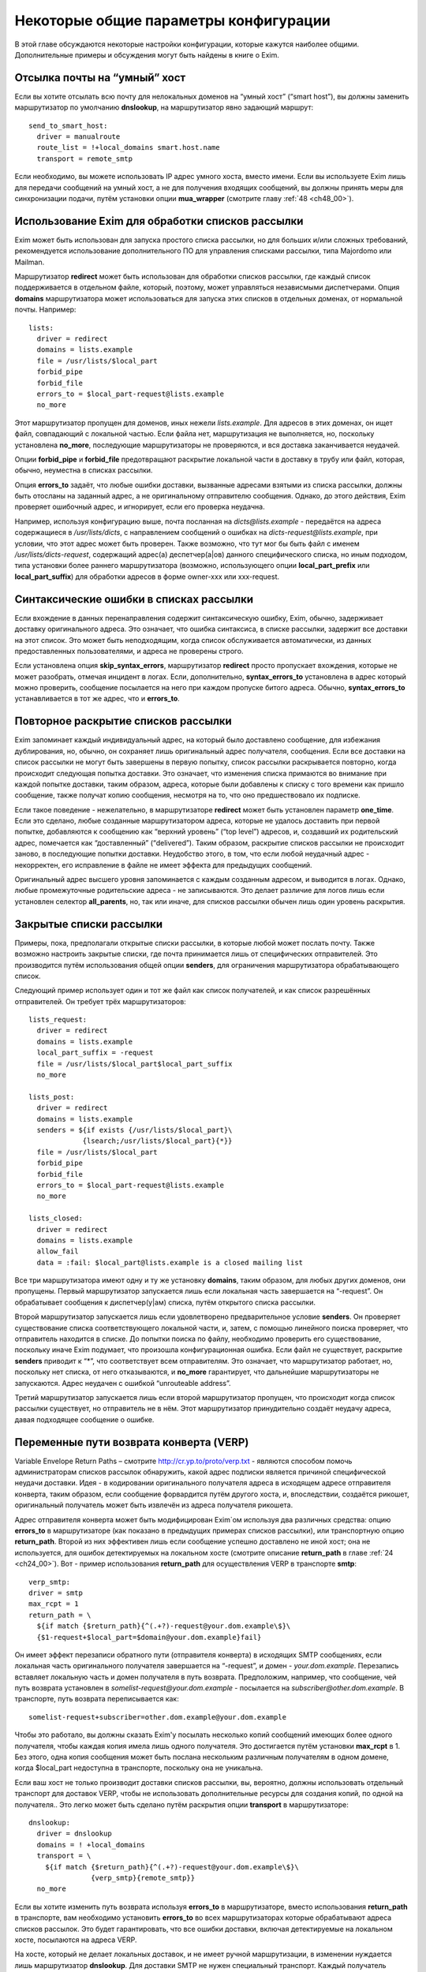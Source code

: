 
.. _ch47_00:

Некоторые общие параметры конфигурации
======================================

В этой главе обсуждаются некоторые настройки конфигурации, которые кажутся наиболее общими. Дополнительные примеры и обсуждения могут быть найдены в книге о Exim.

.. _ch47_01:

Отсылка почты на “умный” хост
-----------------------------

Если вы хотите отсылать всю почту для нелокальных доменов на “умный хост” (“smart host”), вы должны заменить маршрутизатор по умолчанию **dnslookup**, на маршрутизатор явно задающий маршрут::

    send_to_smart_host:
      driver = manualroute
      route_list = !+local_domains smart.host.name
      transport = remote_smtp

Если необходимо, вы можете использовать IP адрес умного хоста, вместо имени. Если вы используете Exim лишь для передачи сообщений на умный хост, а не для получения входящих сообщений, вы должны принять меры для синхронизации подачи, путём установки опции **mua_wrapper** (смотрите главу :ref:`48 <ch48_00>`).

.. _ch47_02:

Использование Exim для обработки списков рассылки
-------------------------------------------------

Exim может быть использован для запуска простого списка рассылки, но для больших и/или сложных требований, рекомендуется использование дополнительного ПО для управления списками рассылки, типа Majordomo или Mailman.

Маршрутизатор **redirect** может быть использован для обработки списков рассылки, где каждый список поддерживается в отдельном файле, который, поэтому, может управляться независмыми диспетчерами. Опция **domains** маршрутизатора может использоваться для запуска этих списков в отдельных доменах, от нормальной почты. Например::

    lists:
      driver = redirect
      domains = lists.example
      file = /usr/lists/$local_part
      forbid_pipe
      forbid_file
      errors_to = $local_part-request@lists.example
      no_more

Этот маршрутизатор пропущен для доменов, иных нежели *lists.example*. Для адресов в этих доменах, он ищет файл, совпадающий с локальной частью. Если файла нет, маршрутизация не выполняется, но, поскольку установлена **no_more**, последующие маршрутизаторы не проверяются, и вся доставка заканчивается неудачей.

Опции **forbid_pipe** и **forbid_file** предотвращают раскрытие локальной части в доставку в трубу или файл, которая, обычно, неуместна в списках рассылки.

Опция **errors_to** задаёт, что любые ошибки доставки, вызванные адресами взятыми из списка рассылки, должны быть отосланы на заданный адрес, а не оригинальному отправителю сообщения. Однако, до этого действия, Exim проверяет ошибочный адрес, и игнорирует, если его проверка неудачна.

Например, используя конфигурацию выше, почта посланная на *dicts@lists.example* - передаётся на адреса содержащиеся в */usr/lists/dicts*, с направлением сообщений о ошибках на  *dicts-request@lists.example*, при условии, что этот адрес может быть проверен. Также возможно, что тут мог бы быть файл с именем */usr/lists/dicts-request*, содержащий адрес(а) деспетчер(a|ов) данного специфического списка, но иным подходом, типа установки более раннего маршрутизатора (возможно, использующего опции **local_part_prefix** или **local_part_suffix**) для обработки адресов в форме owner-xxx или xxx-request.

.. _ch47_03:

Синтаксические ошибки в списках рассылки
----------------------------------------

Если вхождение в данных перенаправления содержит синтаксическую ошибку, Exim, обычно, задерживает доставку оригинального адреса. Это означает, что ошибка синтаксиса, в списке рассылки, задержит все доставки на этот список. Это может быть неподходящим, когда список обслуживается автоматически, из данных предоставленных пользователями, и адреса не проверены строго.

Если установлена опция **skip_syntax_errors**, маршрутизатор **redirect** просто пропускает вхождения, которые не может разобрать, отмечая инцидент в логах. Если, дополнительно, **syntax_errors_to** установлена в адрес который можно проверить, сообщение посылается на него при каждом пропуске битого адреса. Обычно, **syntax_errors_to** устанавливается в тот же адрес, что и **errors_to**.

.. _ch47_04:

Повторное раскрытие списков рассылки
------------------------------------

Exim запоминает каждый индивидуальный адрес, на который было доставлено сообщение, для избежания дублирования, но, обычно, он сохраняет лишь оригинальный адрес получателя, сообщения. Если все доставки на список рассылки не могут быть завершены в первую попытку, список рассылки раскрывается повторно, когда происходит следующая попытка доставки. Это означает, что изменения списка примаются во внимание при каждой попытке доставки, таким образом, адреса, которые были добавлены к списку с того времени как пришло сообщение, также получат копию сообщения, несмотря на то, что оно предшествовало их подписке.

Если такое поведение - нежелательно, в маршрутизаторе **redirect** может быть установлен параметр **one_time**. Если это сделано, любые созданные маршрутизатором адреса, которые не удалось доставить при первой попытке, добавляются к сообщению как “верхний уровень” (“top level”) адресов, и, создавший их родительский адрес, помечается как “доставленный” (“delivered”). Таким образом, раскрытие списков рассылки не происходит заново, в последующие попытки доставки. Неудобство этого, в том, что если любой неудачный адрес - некорректен, его исправление в файле не имеет эффекта для предыдущих сообщений.

Оригинальный адрес высшего уровня запоминается с каждым созданным адресом, и выводится в логах. Однако, любые промежуточные родительские адреса - не записываются. Это делает различие для логов лишь если установлен селектор **all_parents**, но, так или иначе, для списков рассылки обычен лишь один уровень раскрытия.

.. _ch47_05:

Закрытые списки рассылки
------------------------

Примеры, пока, предполагали открытые списки рассылки, в которые любой может послать почту. Также возможно настроить закрытые списки, где почта принимается лишь от специфических отправителей. Это производится путём использования общей опции **senders**, для ограничения маршрутизатора обрабатывающего список.

Следующий пример использует один и тот же файл как список получателей, и как список разрешённых отправителей. Он требует трёх маршрутизаторов::

    lists_request:
      driver = redirect
      domains = lists.example
      local_part_suffix = -request
      file = /usr/lists/$local_part$local_part_suffix
      no_more
      
    lists_post:
      driver = redirect
      domains = lists.example
      senders = ${if exists {/usr/lists/$local_part}\
                 {lsearch;/usr/lists/$local_part}{*}}
      file = /usr/lists/$local_part
      forbid_pipe
      forbid_file
      errors_to = $local_part-request@lists.example
      no_more

    lists_closed:
      driver = redirect
      domains = lists.example
      allow_fail
      data = :fail: $local_part@lists.example is a closed mailing list

Все три маршрутизатора имеют одну и ту же установку **domains**, таким образом, для любых других доменов, они пропущены. Первый маршрутизатор запускается лишь если локальная часть завершается на “-request”. Он обрабатывает сообщения к диспетчер(у|ам) списка, путём открытого списка рассылки.

Второй маршрутизатор запускается лишь если удовлетворено предварительное условие **senders**. Он проверяет существование списка соответствующего локальной части, и, затем, с помощью линейного поиска проверяет, что отправитель находится в списке. До попытки поиска по файлу, необходимо проверить его существование, поскольку иначе Exim подумает, что произошла конфигурационная ошибка. Если файл не существует, раскрытие **senders** приводит к “*”, что соответствует всем отправителям. Это означает, что маршрутизатор работает, но, поскольку нет списка, от него отказываются, и **no_more** гарантирует, что дальнейшие маршрутизаторы  не запускаются. Адрес неудачен с ошибкой “unrouteable address”.

Третий маршрутизатор запускается лишь если второй маршрутизатор пропущен, что происходит когда список рассылки существует, но отправитель не в нём. Этот маршрутизатор принудительно создаёт неудачу адреса, давая подходящее сообщение о ошибке.

.. _ch47_06:

Переменные пути возврата конверта (VERP)
----------------------------------------

Variable Envelope Return Paths – смотрите http://cr.yp.to/proto/verp.txt - являются способом помочь администраторам списков рассылок обнаружить, какой адрес подписки является причиной специфической неудачи доставки. Идея - в кодировании оригинального получателя адреса в исходящем адресе отправителя конверта, таким образом, если сообщение форвардится путём другого хоста, и, впоследствии, создаётся рикошет, оригинальный получатель может быть извлечён из адреса получателя рикошета.

Адрес отправителя конверта может быть модифицирован Exim`ом используя два различных средства: опцию **errors_to** в маршрутизаторе (как показано в предыдущих примерах списков рассылки), или транспортную опцию **return_path**. Второй из них эффективен лишь если сообщение успешно доставлено не иной хост; она не используется, для ошибок детектируемых на локальном хосте (смотрите описание **return_path** в главе :ref:`24 <ch24_00>`). Вот - пример использования **return_path** для осуществления VERP в транспорте **smtp**::

    verp_smtp:
    driver = smtp
    max_rcpt = 1
    return_path = \
      ${if match {$return_path}{^(.+?)-request@your.dom.example\$}\
      {$1-request+$local_part=$domain@your.dom.example}fail}
                      
Он имеет эффект перезаписи обратного пути (отправителя конверта) в исходящих SMTP сообщениях, если локальная часть оригинального получателя завершается на “-request”, и домен - *your.dom.example*. Перезапись вставляет локальную часть и домен получателя в путь возврата. Предположим, например, что сообщение, чей путь возврата установлен в *somelist-request@your.dom.example* - посылается на *subscriber@other.dom.example*. В транспорте, путь возврата переписывается как::

    somelist-request+subscriber=other.dom.example@your.dom.example


Чтобы это работало, вы должны сказать Exim'y посылать несколько копий сообщений имеющих более одного получателя, чтобы каждая копия имела лишь одного получателя. Это достигается путём установки **max_rcpt** в 1. Без этого, одна копия сообщения может быть послана нескольким различным получателям в одном домене, когда $local_part недоступна в транспорте, поскольку она не уникальна.

Если ваш хост не только производит доставки списков рассылки, вы, вероятно, должны использовать отдельный транспорт для доставок VERP, чтобы не использовать дополнительные ресурсы для создания копий, по одной на получателя.. Это легко может быть сделано путём раскрытия опции **transport** в маршрутизаторе::

    dnslookup:
      driver = dnslookup
      domains = ! +local_domains
      transport = \
        ${if match {$return_path}{^(.+?)-request@your.dom.example\$}\
                   {verp_smtp}{remote_smtp}}
      no_more

Если вы хотите изменить путь возврата используя **errors_to** в маршрутизаторе, вместо использования **return_path** в транспорте, вам необходимо установить **errors_to** во всех маршрутизаторах которые обрабатывают адреса списков рассылок. Это будет гарантировать, что все ошибки доставки, включая детектируемые на локальном хосте, посылаются на адреса VERP.

На хосте, который не делает локальных доставок, и не имеет ручной маршрутизации, в изменении нуждается лишь маршрутизатор **dnslookup**. Для доставки SMTP не нужен специальный транспорт. Каждый получатель списка рассылки имеет свой собственный путь возврата, и, таким образом, Exim должен передать их транспорту по одному. Вот - пример маршрутизатора **dnslookup**, который осуществляет VERP::

    verp_dnslookup:
      driver = dnslookup
      domains = ! +local_domains
      transport = remote_smtp
      errors_to = \
      ${if match {$return_path}{^(.+?)-request@your.dom.example\$}}
        {$1-request+$local_part=$domain@your.dom.example}fail}
      no_more

До того, как вы начнёте рассылать сообщения с VERP путём возврата, вы, также, должны настроить Exim на приём рикошетов, которые возвращаются с таким путём. Обычно, это производится путём установки опции **local_part_suffix** для маршрутизатора, и использования этого для маршрутизации сообщения туда, где вы его хотели бы обработать.

Накладные расходы, при использовании VERP, очень сильно зависят от размера сообщения, числа получателей адресов, которые резольвятся на один и тот же удалённый хост, и скорости соединения, через которое посылается сообщение. Если много адресов резольвятся на один и тот же хост, и соединение медленное, посылка отдельной копии сообщения для каждого адреса может быть существенно дольше, чем посылка одной копии сообщения с многими получателями (что не может быть использоваться с VERP).

.. _ch47_07:

Виртуальные домены
------------------

Фраза “virtual domain”, к сожалению, используется для двух различных смыслов:

* Домен, для которого нет реальных почтовых ящиков; все действительные локальные части - альясы для лругих почтовых адресов. Общие примеры - организационные домены верхнего уровня, и “тщеславные” (“vanity”) домены.

* Один из множества независимых доменов, которые обрабатываются одним и тем же хостом, с почтовыми ящиками на этом хосте, но, где владельцы почтовых ящиков не обязательно обладают аккаунтом логина на этом хосте.

Первое использование, вероятно, наиболее часто, и действительно, кажется более “виртуальным” чем второе. Этот вид доменов может быть обработан Exim`ом прямой маршрутизацией альясов. Один подход состоит в создании отдельного файла альясов для каждого виртуального домена. Exim может проверять существование файла альясов, для определения - существует ли домен. Тут полезен тип поиска **dsearch**, приводя к маршрутизатору такой формы::

    virtual:
      driver = redirect
      domains = dsearch;/etc/mail/virtual
      data = ${lookup{$local_part}lsearch{/etc/mail/virtual/$domain}}
      no_more

Опция **domains** определяет, что маршрутизатор будет пропущен, если нет файла в директории */etc/mail/virtual*, чьё имя такое же, как и обрабатываемый домен Когда маршрутизатор работает, он ищет локальную часть в файле, для нахождения нового адреса (или списка адресов). Установка **no_more** обеспечивает, что если поиск неудачен (приводит к **data**, являющейся пустой строкой), Exim оставляет адрес, не пробуя последующие маршрутизаторы.

Этот маршрутизатор может обрабатывать все виртуальные домены, поскольку имена файлов альясов следуют за фиксированным шаблоном. Разрешения могут быть разданы так, чтобы соответствующие люди могли редактировать различные файлы альясов. Успешная операция альясинга приводит к новому адресу получателя конверта, который, затем, маршрутизируется с начала.

Другой вид “виртуальных” доменов, также может быть обработан прямым методом. Один подход состоит в создании файла для каждого домена, содержащего список действительных локальных частей, и используется в маршрутизаторе типа такого::

    my_domains:
      driver = accept
      domains = dsearch;/etc/mail/domains
      local_parts = lsearch;/etc/mail/domains/$domain
      transport = my_mailboxes

Адрес принимается если есть файл для домена, и локальная часть может быть найдена в файле. Опция **domains** используется для проверки на существование файла, поскольку **domains** проверяется до опции **local_parts** (смотрите раздел :ref:`3.12 <ch03_12>`). Вы не можете использовать **require_files**, поскольку эта опция проверяется после **local_parts**. Транспорт - таков::

    my_mailboxes:
      driver = appendfile
      file = /var/mail/$domain/$local_part
      user = mail

Он использует директорию почтовых ящиков для каждого домена. Установка **user** - требуется, для задания какой uid будет использоваться для записи в почтовые ящики.

Конфигурация показанная здесь - лишь один пример, как вы можете поддерживать это требование. Есть много других путей, которыми может быть настроен этот вид конфигурации, например, путём использования ВД вместо раздельных файлов, для хранения всей информации о доменах.

.. _ch47_08:

Многочисленные пользовательские почтовые ящики
----------------------------------------------

Большие пользователи почты часто хотят работать с многими почтовыми ящиками, в которых входящая почта сортируется автоматически. Популярный способ обработать это - разрешить пользователям использовать несколько адресов отправителя, таким образом, ответы могут быть легко идентифицированы. Для этой цели, пользователям разрешают добавлять префиксы или суффиксы к их локальным частям. Для этой цели могут быть использованы средства групповых символов общих параметров маршрутизатора - **local_part_prefix** и **local_part_suffix**. Например, рассмотрите такой маршрутизатор::

    userforward:
      driver = redirect
      check_local_user
      file = $home/.forward
      local_part_suffix = -*
      local_part_suffix_optional
      allow_filter

Он запускает пользовательский файл *.forward* для всех локальных частей формы *username-**. В пределах файла фильтра, пользователь может различать различные случаи путём проверки переменной $local_part_suffix. Например::

    if $local_part_suffix contains -special then
       save /home/$local_part/Mail/special
    endif
    
Если файл фильтра не существует, или не имеет дело с такими адресами, они передаются следующим маршрутизаторам, и, предполагая, что далее не используется опция **local_part_suffix**, они, по видимому, будут неудачны. Таким образом, пользователь может контролировать, какие суффиксы являются действительными.

Альтернативно, суффикс может использоваться для вызова другого файла *.forward* - который является способом воплощения подобного средства в другом MTA::

    userforward:
      driver = redirect
      check_local_user
      file = $home/.forward$local_part_suffix
      local_part_suffix = -*
      local_part_suffix_optional
      allow_filter

Если нет никакого суффикса, используется *.forward*; если суффикс - **-special**, например, используется *.forward-special*. Ешё раз, если соответствующий файл не существует, или не имеет дела с адресом, он передаётся последующим маршрутизаторам, которые, если требуется, ищут неполный файл *.forward* и использовуют его по умолчанию.

.. _ch47_09:

Упрощённая обработка отпуска (vacation)
---------------------------------------

Традиционный способ запуска программы *vacation* для пользователей - установить команду трубы в файле *.forward* (для деталей синтаксиса, смотрите раздел :ref:`26.6 <ch26_06>`). Это распространённая ошибка у неопытных пользователей. Есть две особенности Exim`a, которые могут быть использованы для упрощения этого процесса для пользователей:

* Преффикс локальной части, типа “vacation-”, может быть задан в маршрутизаторе, который используется для непосредственной доставки сообщений к программе *vacation*, или, альтернативно, может использоваться транспорт Exim`a **autoreply**. Тогда, содержимое пользовательского файла *vacation*, намного более простое. Например:

  ::
  
      spqr, vacation-spqr

* Общая опция маршрутизаторов, **require_files**, может использоваться для вызова доставки отпуска [#]_, путём проверки существования определённого файла в домашнем каталоге пользователя. Также должна использоваться общая опция **unseen**, для гарантии, что произойдёт оригинальная доставка. В этом случае, все использующие это пользователи, должны создать файл, называемый, скажем “.vacation”, содержащий сообщение о отпуске.

Другое преимущество обоих этих методов состоит в том, что они оба работают даже когда пользователям запрещено использование произвольных труб.

.. _ch47_10:

Отбор копий сообщений
---------------------

Некоторые инсталляции требуют, чтобы была сделана полная архивная копия всех сообщений. Одна копия каждого сообщения может быть легко взята путём соответствующей команды в системном фильтре, который мог бы, например, использовать для каждого дня разные файлы.

Также, есть теневой транспортный механизм, который может использоваться для отбора копий сообщения, которые успешно доставлены локальными транспортами, одна копия на доставку. Это может использоваться, кроме прочего, для осуществления автоматического уведомления о доставке, сайтам [#]_ которые наставивают на таких вещах.

.. _ch47_11:

Периодически подключенные хосты
-------------------------------

Для хостов, стало весьма обычным (опскольку дешевле), подключаться к интернету периодически, а не всё время быть подключенными. Обычная настройка для таких хостов - что поста для них накапливается на системе постоянно соединенённой с интернетом.

Exim был разработан для использованя на постоянно подключенных хостах, и, таким образом, не особенно подходит для использования на периодически подключаемых хостах. Однако, есть особенности, которые могут использоваться.

.. _ch47_12:

Exim на вышестоящих серверных хостах
------------------------------------

Exim принимает меры, чтобы входящая почта для периодически подключаемых хостов оставалася в очереди Exim`a, пока клиент не подключится. Однако, этот подход не очень хорошо масштабируется. Два различных вида ожидания сообщения смешиваются в одной очереди - те, которые нельзя доставить из-за каких-то вреемнных проблем, и тех, которые ждут соединения их хоста предназначения. Это делает тяжёлым управление очередью, так же как и растрату ресурсов, поскольку каждый обработчик очереди сканирует всю очередь.

Лучший подход состоит в отделении тех сообщений, которые ждут временно подключаемых хостов. Это может быть сделано путём доставки этих сообщений в локальные файлы пакетного SMTP, “mailstore”, или иной формат сохраняющий конверт, из которого они передаются путём иного программного обеспечения к их месту назначения. Это облегчает сборку всей почты для одного хоста в одной директории, и применения правил локального таймаута на основании сообщений, если требуется.

Для очень небольшого масштаба, можно сделать чтобы Exim оставлял почту в очереди. Если вы это делаете, вы должны сконфигурировать Exim с длинным периодом повтора для временно подключенных хостов. Например::

    cheshire.wonderland.fict.example    *   F,5d,24h

Этим останавливается множество неудачных попыток доставки, но Exim запоминает какие сообщения находились в очереди для этого хоста. Как только непостоянный хост появляется в сети, принудительная доставка одного сообщения (или используя опции **-M** или **-R**, или путём использования команды ETRN SMTP (смотрите раздел :ref:`45.8 <ch45_08>`)) вызывает доставку всех находящихся в очереди сообщений, часто - по одному соединению. Когда хост остаётся на связи, любые новые сообщения доставляются немедленно.

Если подключающиеся хосты не имеют фиксированного IP-адреса, т.е. хост появляется каждый раз с различным IP-адресом, механизмы повтора на хосте-владельце [#]_ запутываются, поскольку IP-адрес, обычно, используется как часть ключевой строки для информации повторов. Этого можно избежать, путём сброса **retry_include_ip_address** в **smtp** транспорте. Так как это неудобно для хостов постоянно связанных с интернет, для периодически связанных хостов лучше организовать отдельный транспорт.

.. _ch47_13:

Exim на периодически подключаемом клиентском хосте
--------------------------------------------------

Значение **smtp_accept_queue_per_connection**, вероятно, должно быть увеличено, или даже установлено в  ноль (т.е. отключено) на периодически подключаемых хостах, для того, чтобы все входящие сообщения немедленно отсылались по одному соединению.

Почта ожидающая отсылки с периодически подключаемого хоста, вероятно, не будет маршрутизироватся, поскольку без соединения с DNS, поиски невозможны. Это означает, что нормальная обработка очереди завершается за время соединения, каждое сообщение, вероятно, будет отправлено в отдельной SMTP-сессии. Этого можно избежать, путём запуска обработки очереди с опциями командной строки, начинающимися с **-qq** вместо **-q**. В этом случае, очередь сканируется дважды. В первый проход, завершается маршрутизация, но доставки не происходит. Во второй проход - нормальная обработка очереди; так как все сообщения предварительно были смаршрутизированы, то предназначенные для одного и того же хоста, вероятно, будут отосланы в одном SMTP соединении.

.. [#] :) - прим. lissyara
.. [#] серверам - прим. lissyara
.. [#] почты - прим. lissyara
